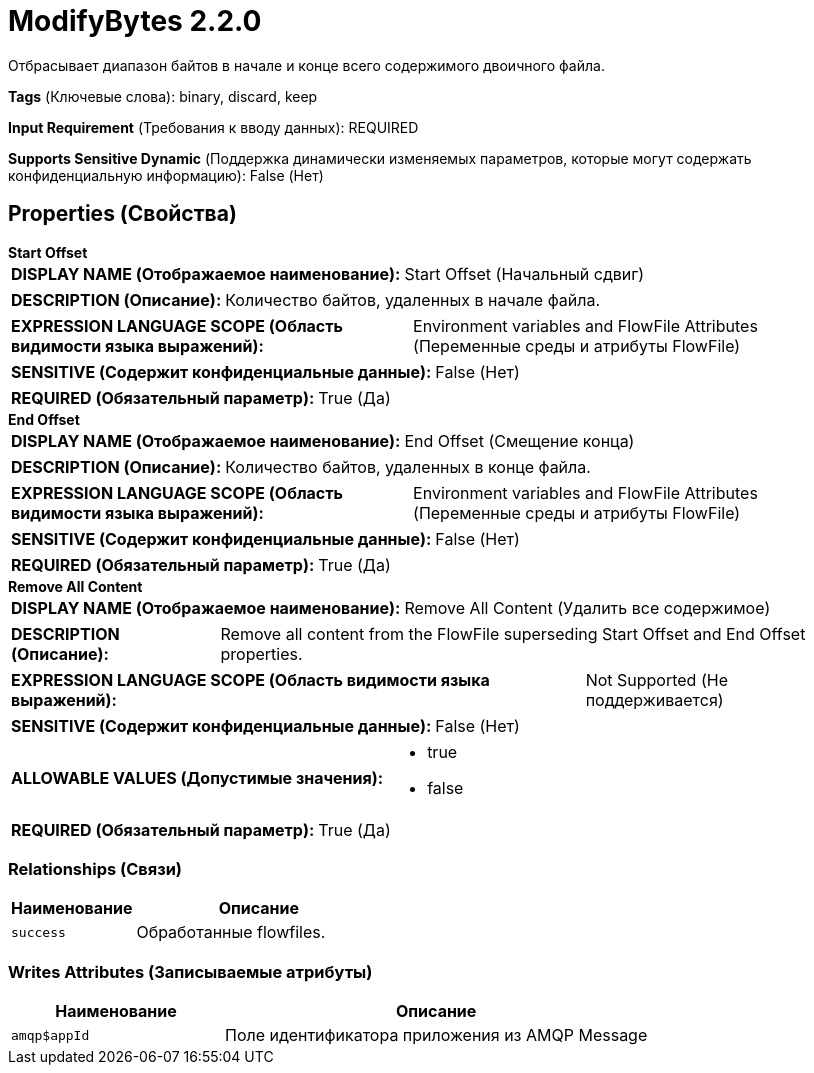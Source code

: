= ModifyBytes 2.2.0

Отбрасывает диапазон байтов в начале и конце всего содержимого двоичного файла.

[horizontal]
*Tags* (Ключевые слова):
binary, discard, keep
[horizontal]
*Input Requirement* (Требования к вводу данных):
REQUIRED
[horizontal]
*Supports Sensitive Dynamic* (Поддержка динамически изменяемых параметров, которые могут содержать конфиденциальную информацию):
 False (Нет) 



== Properties (Свойства)


.*Start Offset*
************************************************
[horizontal]
*DISPLAY NAME (Отображаемое наименование):*:: Start Offset (Начальный сдвиг)

[horizontal]
*DESCRIPTION (Описание):*:: Количество байтов, удаленных в начале файла.


[horizontal]
*EXPRESSION LANGUAGE SCOPE (Область видимости языка выражений):*:: Environment variables and FlowFile Attributes (Переменные среды и атрибуты FlowFile)
[horizontal]
*SENSITIVE (Содержит конфиденциальные данные):*::  False (Нет) 

[horizontal]
*REQUIRED (Обязательный параметр):*::  True (Да) 
************************************************
.*End Offset*
************************************************
[horizontal]
*DISPLAY NAME (Отображаемое наименование):*:: End Offset (Смещение конца)

[horizontal]
*DESCRIPTION (Описание):*:: Количество байтов, удаленных в конце файла.


[horizontal]
*EXPRESSION LANGUAGE SCOPE (Область видимости языка выражений):*:: Environment variables and FlowFile Attributes (Переменные среды и атрибуты FlowFile)
[horizontal]
*SENSITIVE (Содержит конфиденциальные данные):*::  False (Нет) 

[horizontal]
*REQUIRED (Обязательный параметр):*::  True (Да) 
************************************************
.*Remove All Content*
************************************************
[horizontal]
*DISPLAY NAME (Отображаемое наименование):*:: Remove All Content (Удалить все содержимое)

[horizontal]
*DESCRIPTION (Описание):*:: Remove all content from the FlowFile superseding Start Offset and End Offset properties.


[horizontal]
*EXPRESSION LANGUAGE SCOPE (Область видимости языка выражений):*:: Not Supported (Не поддерживается)
[horizontal]
*SENSITIVE (Содержит конфиденциальные данные):*::  False (Нет) 

[horizontal]
*ALLOWABLE VALUES (Допустимые значения):*::

* true

* false


[horizontal]
*REQUIRED (Обязательный параметр):*::  True (Да) 
************************************************










=== Relationships (Связи)

[cols="1a,2a",options="header",]
|===
|Наименование |Описание

|`success`
|Обработанные flowfiles.

|===





=== Writes Attributes (Записываемые атрибуты)

[cols="1a,2a",options="header",]
|===
|Наименование |Описание

|`amqp$appId`
|Поле идентификатора приложения из AMQP Message

|===








